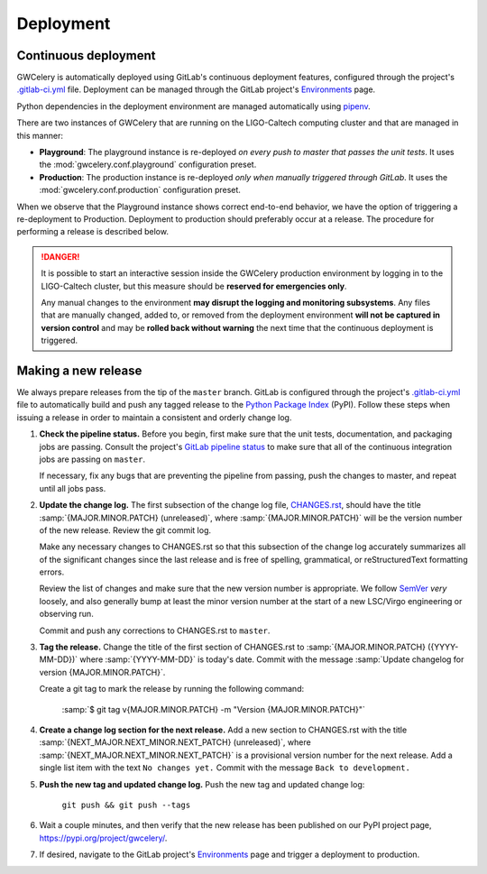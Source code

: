 Deployment
==========

Continuous deployment
---------------------

GWCelery is automatically deployed using GitLab's continuous deployment
features, configured through the project's `.gitlab-ci.yml`_ file. Deployment
can be managed through the GitLab project's `Environments`_ page.

Python dependencies in the deployment environment are managed automatically
using `pipenv`_.

There are two instances of GWCelery that are running on the LIGO-Caltech
computing cluster and that are managed in this manner:

*   **Playground**: The playground instance is re-deployed *on every push to
    master that passes the unit tests*. It uses the
    :mod:`gwcelery.conf.playground` configuration preset.

*   **Production**: The production instance is re-deployed *only when manually
    triggered through GitLab*. It uses the
    :mod:`gwcelery.conf.production` configuration preset.

When we observe that the Playground instance shows correct end-to-end behavior,
we have the option of triggering a re-deployment to Production. Deployment to
production should preferably occur at a release. The procedure for performing a
release is described below.

.. danger::
   It is possible to start an interactive session inside the GWCelery
   production environment by logging in to the LIGO-Caltech cluster, but this
   measure should be **reserved for emergencies only**.

   Any manual changes to the environment **may disrupt the logging and
   monitoring subsystems**. Any files that are manually changed, added to, or
   removed from the deployment environment **will not be captured in version
   control** and may be **rolled back without warning** the next time that the
   continuous deployment is triggered.

Making a new release
--------------------

We always prepare releases from the tip of the ``master`` branch. GitLab is
configured through the project's `.gitlab-ci.yml`_ file to automatically build
and push any tagged release to the `Python Package Index`_ (PyPI). Follow these
steps when issuing a release in order to maintain a consistent and orderly
change log.

1.  **Check the pipeline status.** Before you begin, first make sure that the
    unit tests, documentation, and packaging jobs are passing. Consult the
    project's `GitLab pipeline status`_ to make sure that all of the continuous
    integration jobs are passing on ``master``.

    If necessary, fix any bugs that are preventing the pipeline from passing,
    push the changes to master, and repeat until all jobs pass.

2.  **Update the change log.** The first subsection of the change log file,
    `CHANGES.rst`_, should have the title :samp:`{MAJOR.MINOR.PATCH}
    (unreleased)`, where :samp:`{MAJOR.MINOR.PATCH}` will be the version number
    of the new release. Review the git commit log.

    Make any necessary changes to CHANGES.rst so that this
    subsection of the change log accurately summarizes all of the significant
    changes since the last release and is free of spelling, grammatical, or
    reStructuredText formatting errors.

    Review the list of changes and make sure that the new version number is
    appropriate. We follow `SemVer`_ *very* loosely, and also generally bump at
    least the minor version number at the start of a new LSC/Virgo engineering
    or observing run.

    Commit and push any corrections to CHANGES.rst to ``master``.

3.  **Tag the release.** Change the title of the first section of
    CHANGES.rst to :samp:`{MAJOR.MINOR.PATCH} ({YYYY-MM-DD})` where
    :samp:`{YYYY-MM-DD}` is today's date. Commit with the message :samp:`Update
    changelog for version {MAJOR.MINOR.PATCH}`.

    Create a git tag to mark the release by running the following command:

        :samp:`$ git tag v{MAJOR.MINOR.PATCH} -m "Version {MAJOR.MINOR.PATCH}"`

4.  **Create a change log section for the next release.** Add a new section to
    CHANGES.rst with the title :samp:`{NEXT_MAJOR.NEXT_MINOR.NEXT_PATCH}
    (unreleased)`, where :samp:`{NEXT_MAJOR.NEXT_MINOR.NEXT_PATCH}` is a
    provisional version number for the next release. Add a single list item
    with the text ``No changes yet.`` Commit with the message ``Back to
    development.``

5.  **Push the new tag and updated change log.** Push the new tag and updated
    change log:

        ``git push && git push --tags``

6.  Wait a couple minutes, and then verify that the new release has been
    published on our PyPI project page, https://pypi.org/project/gwcelery/.

7.  If desired, navigate to the GitLab project's `Environments`_ page and
    trigger a deployment to production.

.. _`Environments`: https://git.ligo.org/emfollow/gwcelery/environments
.. _`.gitlab-ci.yml`: https://git.ligo.org/emfollow/gwcelery/blob/master/.gitlab-ci.yml
.. _`pipenv`: https://pipenv.readthedocs.io/
.. _`Python Package Index`: https://pypi.org
.. _`GitLab pipeline status`: https://git.ligo.org/emfollow/gwcelery/pipelines
.. _`CHANGES.rst`: https://git.ligo.org/emfollow/gwcelery/blob/master/CHANGES.rst
.. _`SemVer`: https://semver.org

